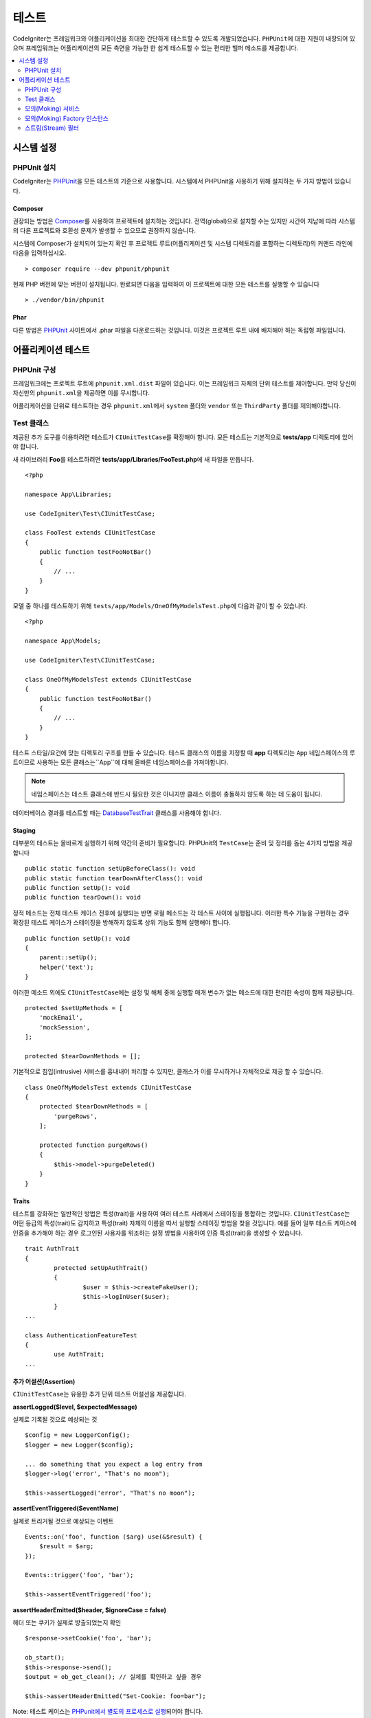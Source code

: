 #######
테스트
#######

CodeIgniter는 프레임워크와 어플리케이션을 최대한 간단하게 테스트할 수 있도록 개발되었습니다.
``PHPUnit``\ 에 대한 지원이 내장되어 있으며 프레임워크는 어플리케이션의 모든 측면을 가능한 한 쉽게 테스트할 수 있는 편리한 헬퍼 메소드를 제공합니다.


.. contents::
    :local:
    :depth: 2

***************
시스템 설정
***************

PHPUnit 설치
==================

CodeIgniter는 `PHPUnit <https://phpunit.de/>`__\ 을 모든 테스트의 기준으로 사용합니다.
시스템에서 PHPUnit을 사용하기 위해 설치하는 두 가지 방법이 있습니다.

Composer
--------

권장되는 방법은 `Composer <https://getcomposer.org/>`__\ 를 사용하여 프로젝트에 설치하는 것입니다.
전역(global)으로 설치할 수는 있지만 시간이 지남에 따라 시스템의 다른 프로젝트와 호환성 문제가 발생할 수 있으므로 권장하지 않습니다.

시스템에 Composer가 설치되어 있는지 확인 후 프로젝트 루트(어플리케이션 및 시스템 디렉토리를 포함하는 디렉토리)의 커맨드 라인에 다음을 입력하십시오.

::

    > composer require --dev phpunit/phpunit

현재 PHP 버전에 맞는 버전이 설치됩니다. 
완료되면 다음을 입력하여 이 프로젝트에 대한 모든 테스트를 실행할 수 있습니다

::

    > ./vendor/bin/phpunit

Phar
----

다른 방법은 `PHPUnit <https://phpunit.de/getting-started/phpunit-7.html>`__ 사이트에서 .phar 파일을 다운로드하는 것입니다.
이것은 프로젝트 루트 내에 배치해야 하는 독립형 파일입니다.


************************
어플리케이션 테스트
************************

PHPUnit 구성
=====================

프레임워크에는 프로젝트 루트에 ``phpunit.xml.dist`` 파일이 있습니다.
이는 프레임워크 자체의 단위 테스트를 제어합니다. 
만약 당신이 자신만의 ``phpunit.xml``\ 을 제공하면 이를 무시합니다.

어플리케이션을 단위로 테스트하는 경우 ``phpunit.xml``\ 에서 ``system`` 폴더와 ``vendor`` 또는 ``ThirdParty`` 폴더를 제외해야합니다.


Test 클래스
==============

제공된 추가 도구를 이용하려면 테스트가 ``CIUnitTestCase``\ 를 확장해야 합니다.
모든 테스트는 기본적으로 **tests/app** 디렉토리에 있어야 합니다.

새 라이브러리 **Foo**\ 를 테스트하려면 **tests/app/Libraries/FooTest.php**\ 에 새 파일을 만듭니다.

::

    <?php

    namespace App\Libraries;

    use CodeIgniter\Test\CIUnitTestCase;

    class FooTest extends CIUnitTestCase
    {
        public function testFooNotBar()
        {
            // ...
        }
    }

모델 중 하나를 테스트하기 위해 ``tests/app/Models/OneOfMyModelsTest.php``\ 에 다음과 같이 할 수 있습니다.

::

    <?php

    namespace App\Models;

    use CodeIgniter\Test\CIUnitTestCase;

    class OneOfMyModelsTest extends CIUnitTestCase
    {
        public function testFooNotBar()
        {
            // ...
        }
    }


테스트 스타일/요건에 맞는 디렉토리 구조를 만들 수 있습니다. 
테스트 클래스의 이름을 지정할 때 **app** 디렉토리는 ``App`` 네임스페이스의 루트이므로 사용하는 모든 클래스는``App``\ 에 대해 올바른 네임스페이스를 가져야합니다.

.. note:: 네임스페이스는 테스트 클래스에 반드시 필요한 것은 아니지만 클래스 이름이 충돌하지 않도록 하는 데 도움이 됩니다.

데이터베이스 결과를 테스트할 때는 `DatabaseTestTrait <database.html>`_ 클래스를 사용해야 합니다.

Staging
-------

대부분의 테스트는 올바르게 실행하기 위해 약간의 준비가 필요합니다. 
PHPUnit의 ``TestCase``\ 는 준비 및 정리를 돕는 4가지 방법을 제공합니다

::

    public static function setUpBeforeClass(): void
    public static function tearDownAfterClass(): void
    public function setUp(): void
    public function tearDown(): void

정적 메소드는 전체 테스트 케이스 전후에 실행되는 반면 로컬 메소드는 각 테스트 사이에 실행됩니다.
이러한 특수 기능을 구현하는 경우 확장된 테스트 케이스가 스테이징을 방해하지 않도록 상위 기능도 함께 실행해야 합니다.

::

    public function setUp(): void
    {
        parent::setUp();
        helper('text');
    }

이러한 메소드 외에도 ``CIUnitTestCase``\ 에는 설정 및 해체 중에 실행할 매개 변수가 없는 메소드에 대한 편리한 속성이 함께 제공됩니다.

::

    protected $setUpMethods = [
        'mockEmail',
        'mockSession',
    ];
    
    protected $tearDownMethods = [];

기본적으로 침입(intrusive) 서비스를 흉내내어 처리할 수 있지만, 클래스가 이를 무시하거나 자체적으로 제공 할 수 있습니다.

::

    class OneOfMyModelsTest extends CIUnitTestCase
    {
        protected $tearDownMethods = [
            'purgeRows',
        ];
        
        protected function purgeRows()
        {
            $this->model->purgeDeleted()
        }
    }

Traits
------

테스트를 강화하는 일반적인 방법은 특성(trait)을 사용하여 여러 테스트 사례에서 스테이징을 통합하는 것입니다.
``CIUnitTestCase``\ 는 어떤 등급의 특성(trait)도 감지하고 특성(trait) 자체의 이름을 따서 실행할 스테이징 방법을 찾을 것입니다.
예를 들어 일부 테스트 케이스에 인증을 추가해야 하는 경우 로그인된 사용자를 위조하는 설정 방법을 사용하여 인증 특성(trait)을 생성할 수 있습니다.

::

	trait AuthTrait
	{
		protected setUpAuthTrait()
		{
			$user = $this->createFakeUser();
			$this->logInUser($user);
		}
	...

	class AuthenticationFeatureTest
	{
		use AuthTrait;
	...


추가 어설션(Assertion)
--------------------------

``CIUnitTestCase``\ 는 유용한 추가 단위 테스트 어설션을 제공합니다.

**assertLogged($level, $expectedMessage)**

실제로 기록될 것으로 예상되는 것

::

        $config = new LoggerConfig();
        $logger = new Logger($config);

        ... do something that you expect a log entry from
        $logger->log('error', "That's no moon");

        $this->assertLogged('error', "That's no moon");

**assertEventTriggered($eventName)**

실제로 트리거될 것으로 예상되는 이벤트

::

    Events::on('foo', function ($arg) use(&$result) {
        $result = $arg;
    });

    Events::trigger('foo', 'bar');

    $this->assertEventTriggered('foo');

**assertHeaderEmitted($header, $ignoreCase = false)**

헤더 또는 쿠키가 실제로 방출되었는지 확인

::

    $response->setCookie('foo', 'bar');

    ob_start();
    $this->response->send();
    $output = ob_get_clean(); // 실체를 확인하고 싶을 경우

    $this->assertHeaderEmitted("Set-Cookie: foo=bar");

Note: 테스트 케이스는 `PHPunit에서 별도의 프로세스로 실행 <https://phpunit.readthedocs.io/en/7.4/annotations.html#runinseparateprocess>`_\ 되어야 합니다.

**assertHeaderNotEmitted($header, $ignoreCase = false)**

헤더 또는 쿠키가 방출되지 않았는지 확인

::

    $response->setCookie('foo', 'bar');

    ob_start();
    $this->response->send();
    $output = ob_get_clean(); // 실체를 확인하고 싶을 경우

    $this->assertHeaderNotEmitted("Set-Cookie: banana");

Note: 테스트 케이스는 `PHPunit에서 별도의 프로세스로 실행 <https://phpunit.readthedocs.io/en/7.4/annotations.html#runinseparateprocess>`_\ 되어야 합니다.

**assertCloseEnough($expected, $actual, $message = '', $tolerance = 1)**

확장된 실행 시간 테스트의 경우 예상 시간과 실제 시간의 절대 차이가 규정된 허용 오차 내에 있는지 테스트합니다.

::

    $timer = new Timer();
    $timer->start('longjohn', strtotime('-11 minutes'));
    $this->assertCloseEnough(11 * 60, $timer->getElapsedTime('longjohn'));

위의 테스트를 통해 실제 시간은 660 초 또는 661 초가 될 수 있습니다.

**assertCloseEnoughString($expected, $actual, $message = '', $tolerance = 1)**

확장된 실행 시간 테스트의 경우 문자열 형식의 예상 시간과 실제 시간의 절대 차이가 규정된 허용 오차내에 있는지 테스트합니다.

::

    $timer = new Timer();
    $timer->start('longjohn', strtotime('-11 minutes'));
    $this->assertCloseEnoughString(11 * 60, $timer->getElapsedTime('longjohn'));

위의 테스트를 통해 실제 시간은 660 초 또는 661 초가 될 수 있습니다.


Protected/Private 속성에 액세스
--------------------------------------

테스트할 때 다음 setter 및 getter 메소드를 사용하여 테스트중인 클래스의 Protected/Private 메소드 및 특성에 액세스할 수 있습니다.

**getPrivateMethodInvoker($instance, $method)**

클래스 외부에서 private 메소드를 호출할 수 있습니다. 
이렇게 하면 호출할 수있는 함수를 반환합니다.
첫 번째 매개 변수는 테스트할 클래스의 인스턴스입니다. 
두 번째 매개 변수는 호출하려는 메소드의 이름입니다.

::

    // Create an instance of the class to test
    $obj = new Foo();

    // Get the invoker for the 'privateMethod' method.
    $method = $this->getPrivateMethodInvoker($obj, 'privateMethod');

    // Test the results
    $this->assertEquals('bar', $method('param1', 'param2'));

**getPrivateProperty($instance, $property)**

클래스의 인스턴스에서 private/protected 클래스 속성 값을 검색합니다.
첫 번째 매개 변수는 테스트할 클래스의 인스턴스입니다.
두 번째 매개 변수는 속성 이름입니다.

::

    // Create an instance of the class to test
    $obj = new Foo();

    // Test the value
    $this->assertEquals('bar', $this->getPrivateProperty($obj, 'baz'));

**setPrivateProperty($instance, $property, $value)**

클래스 인스턴스 내에서 private/protected 속성에 값을 설정합니다.
첫 번째 매개 변수는 테스트할 클래스의 인스턴스입니다.
두 번째 매개 변수는 값을 설정할 속성의 이름입니다.
세 번째 매개 변수는 설정할 값입니다.

::

    // Create an instance of the class to test
    $obj = new Foo();

    // Set the value
    $this->setPrivateProperty($obj, 'baz', 'oops!');

    // Do normal testing...

모의(Moking) 서비스
=======================

**app/Config/Services.php**에 정의된 서비스 중 하나를 모의 실행하여 테스트를 문제의 코드로만 제한하고 서비스의 다양한 응답을 시뮬레이션해야 하는 경우가 종종 있습니다.
이는 컨트롤러와 기타 통합 테스트를 테스트할 때 특히 그렇습니다.
**Services** 클래스는 이를 단순화하는 다음 메소드를 제공합니다.

**injectMock()**

이 메소드를 사용하면 Services 클래스에서 리턴할 정확한 인스턴스를 정의할 수 있습니다.
이를 사용하여 특정 방식으로 동작하도록 서비스의 속성을 설정하거나 서비스를 모의 클래스로 바꿀 수 있습니다.

::

    public function testSomething()
    {
        $curlrequest = $this->getMockBuilder('CodeIgniter\HTTP\CURLRequest')
                            ->setMethods(['request'])
                            ->getMock();
        Services::injectMock('curlrequest', $curlrequest);

        // Do normal testing here....
    }

첫 번째 매개 변수는 교체할 서비스입니다. 
이름은 Services 클래스의 함수 이름과 정확히 일치해야합니다.
두 번째 매개 변수는 이를 대체할 인스턴스입니다.

**reset()**

서비스 클래스에서 모든 모의(mock) 클래스를 제거하여 원래 상태로 되돌립니다.

**resetSingle(string $name)**

이름별로 단일 서비스에 대한 모의 및 공유 인스턴스를 제거합니다.

.. note:: ``Cache``, ``Email``, ``Session`` 서비스는 침입 테스트 동작을 방지하기 위해 기본적으로 모의 처리됩니다. 이 모의 처리를 방지하려면 클래스 속성 ``$setUpMethods = ['mockEmail', 'mockSession'];``\ 에서 메소드 콜백을 제거합니다;``

모의(Moking) Factory 인스턴스
==============================

서비스와 마찬가지로 테스트 중에 ``Factory``\ 와 함께 사용될 미리 구성된 클래스 인스턴스를 제공해야 할 수도 있습니다.
**Services**\ 와 같은 ``injectMock()`` 과 ``reset()`` 정적 메소드를 사용하지만 구성 요소 이름에 대해 선행 매개 변수를 추가로 사용합니다.

::

    protected function setUp()
    {
        parent::setUp();

        $model = new MockUserModel();
        Factories::injectMock('models', 'App\Models\UserModel', $model);
    }
        
.. note:: 모든 구성 요소 팩토리는 각 테스트 사이에 기본적으로 재설정됩니다. 인스턴스를 유지해야하는 경우 테스트 케이스의 ``$setUpMethods``\ 를 수정합니다.

스트림(Stream) 필터
=========================

테스트하기 어려운 것을 테스트해야 할 수도 있습니다.
때로는 PHP 자체 STDOUT 또는 STDERR과 같은 스트림 캡처가 도움이 될 수 있습니다.
``CITestStreamFilter``\ 는 선택한 스트림의 출력을 캡처하는 데 도움이됩니다.

**CITestStreamFilter**\ 는 이러한 헬퍼 메소드의 대안을 제공합니다.


테스트 사례중 하나에서 이것을 보여주는 예제
::

    public function setUp()
    {
        CITestStreamFilter::$buffer = '';
        $this->stream_filter = stream_filter_append(STDOUT, 'CITestStreamFilter');
    }

    public function tearDown()
    {
        stream_filter_remove($this->stream_filter);
    }

    public function testSomeOutput()
    {
        CLI::write('first.');
        $expected = "first.\n";
        $this->assertEquals($expected, CITestStreamFilter::$buffer);
    }
